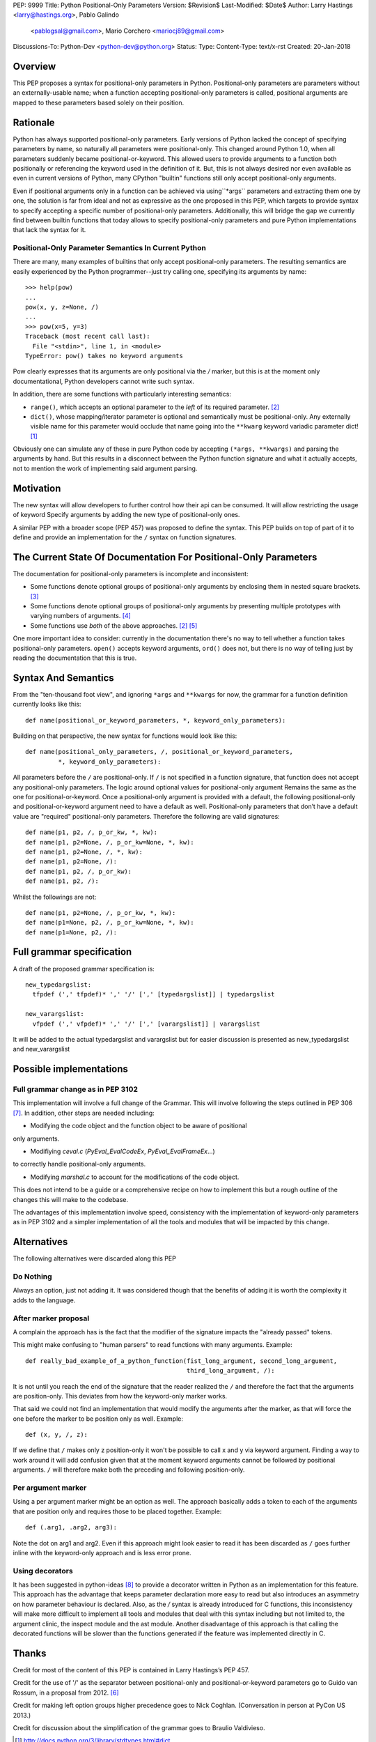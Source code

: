 PEP: 9999
Title: Python Positional-Only Parameters
Version: $Revision$
Last-Modified: $Date$
Author: Larry Hastings <larry@hastings.org>, Pablo Galindo
  <pablogsal@gmail.com>, Mario Corchero <mariocj89@gmail.com>
Discussions-To: Python-Dev <python-dev@python.org>
Status:
Type:
Content-Type: text/x-rst
Created: 20-Jan-2018


========
Overview
========

This PEP proposes a syntax for positional-only parameters in Python.
Positional-only parameters are parameters without an externally-usable
name; when a function accepting positional-only parameters is called,
positional arguments are mapped to these parameters based solely on
their position.

=========
Rationale
=========

Python has always supported positional-only parameters.
Early versions of Python lacked the concept of specifying
parameters by name, so naturally all parameters were
positional-only.  This changed around Python 1.0, when
all parameters suddenly became positional-or-keyword.
This allowed users to provide arguments to a function both
positionally or referencing the keyword used in the definition
of it. But, this is not always desired nor even available as
even in current versions of Python, many CPython
"builtin" functions still only accept positional-only arguments.

Even if positional arguments only in a function can be achieved
via using``*args`` parameters and extracting them one by one,
the solution is far from ideal and not as expressive as the one
proposed in this PEP, which targets to provide syntax to specify
accepting a specific number of positional-only parameters.
Additionally, this will bridge the gap we currently find between
builtin functions that today allows to specify positional-only
parameters and pure Python implementations that lack the
syntax for it.

-----------------------------------------------------
Positional-Only Parameter Semantics In Current Python
-----------------------------------------------------

There are many, many examples of builtins that only
accept positional-only parameters.  The resulting
semantics are easily experienced by the Python
programmer--just try calling one, specifying its
arguments by name::


    >>> help(pow)
    ...
    pow(x, y, z=None, /)
    ...
    >>> pow(x=5, y=3)
    Traceback (most recent call last):
      File "<stdin>", line 1, in <module>
    TypeError: pow() takes no keyword arguments

Pow clearly expresses that its arguments are only positional
via the `/` marker, but this is at the moment only documentational,
Python developers cannot write such syntax.

In addition, there are some functions with particularly
interesting semantics:

* ``range()``, which accepts an optional parameter
  to the *left* of its required parameter. [#RANGE]_

* ``dict()``, whose mapping/iterator parameter is optional and
  semantically must be positional-only.  Any externally
  visible name for this parameter would occlude
  that name going into the ``**kwarg`` keyword variadic
  parameter dict! [#DICT]_

Obviously one can simulate any of these in pure Python code
by accepting ``(*args, **kwargs)`` and parsing the arguments
by hand.  But this results in a disconnect between the
Python function signature and what it actually accepts,
not to mention the work of implementing said argument parsing.

==========
Motivation
==========

The new syntax will allow developers to further control how their
api can be consumed. It will allow restricting the usage of keyword
Specify arguments by adding the new type of positional-only ones.

A similar PEP with a broader scope (PEP 457) was proposed
to define the syntax. This PEP builds on top of part of it
to define and provide an implementation for the ``/`` syntax on
function signatures.

=================================================================
The Current State Of Documentation For Positional-Only Parameters
=================================================================

The documentation for positional-only parameters is incomplete
and inconsistent:

* Some functions denote optional groups of positional-only arguments
  by enclosing them in nested square brackets. [#BORDER]_

* Some functions denote optional groups of positional-only arguments
  by presenting multiple prototypes with varying numbers of
  arguments. [#SENDFILE]_

* Some functions use *both* of the above approaches. [#RANGE]_ [#ADDCH]_

One more important idea to consider: currently in the documentation
there's no way to tell whether a function takes positional-only
parameters.  ``open()`` accepts keyword arguments, ``ord()`` does
not, but there is no way of telling just by reading the
documentation that this is true.

====================
Syntax And Semantics
====================

From the "ten-thousand foot view", and ignoring ``*args`` and ``**kwargs``
for now, the grammar for a function definition currently looks like this::

    def name(positional_or_keyword_parameters, *, keyword_only_parameters):

Building on that perspective, the new syntax for functions would look
like this::

    def name(positional_only_parameters, /, positional_or_keyword_parameters,
             *, keyword_only_parameters):

All parameters before the ``/`` are positional-only.  If ``/`` is
not specified in a function signature, that function does not
accept any positional-only parameters.
The logic around optional values for positional-only argument
Remains the same as the one for positional-or-keyword. Once
a positional-only argument is provided with a default,
the following positional-only and positional-or-keyword argument
need to have a default as well. Positional-only parameters that
don’t have a default value are "required" positional-only parameters.
Therefore the following are valid signatures::

    def name(p1, p2, /, p_or_kw, *, kw):
    def name(p1, p2=None, /, p_or_kw=None, *, kw):
    def name(p1, p2=None, /, *, kw):
    def name(p1, p2=None, /):
    def name(p1, p2, /, p_or_kw):
    def name(p1, p2, /):

Whilst the followings are not::

    def name(p1, p2=None, /, p_or_kw, *, kw):
    def name(p1=None, p2, /, p_or_kw=None, *, kw):
    def name(p1=None, p2, /):

==========================
Full grammar specification
==========================

A draft of the proposed grammar specification is::

    new_typedargslist:
      tfpdef (',' tfpdef)* ',' '/' [',' [typedargslist]] | typedargslist

    new_varargslist:
      vfpdef (',' vfpdef)* ',' '/' [',' [varargslist]] | varargslist

It will be added to the actual typedargslist and varargslist
but for easier discussion is presented as new_typedargslist and new_varargslist


=========================
Possible implementations
=========================

----------------------------------
Full grammar change as in PEP 3102
----------------------------------

This implementation will involve a full change of the Grammar. This will
involve following the steps outlined in PEP 306 [#PEP306]_. In addition, other
steps are needed including:

- Modifying the code object and the function object to be aware of positional
only arguments.

- Modifiying `ceval.c` (`PyEval_EvalCodeEx`, `PyEval_EvalFrameEx`...)
to correctly handle positional-only arguments.

- Modifying `marshal.c` to account for the modifications of the code object.

This does not intend to be a guide or a comprehensive recipe on how to implement
this but a rough outline of the changes this will make to the codebase.

The advantages of this implementation involve speed, consistency with the
implementation of keyword-only parameters as in PEP 3102 and a simpler implementation
of all the tools and modules that will be impacted by this change.

============
Alternatives
============

The following alternatives were discarded along this PEP

----------
Do Nothing
----------

Always an option, just not adding it. It was considered
though that the benefits of adding it is worth the complexity
it adds to the language.

---------------------
After marker proposal
---------------------

A complain the approach has is the fact that the modifier of
the signature impacts the "already passed" tokens.

This might make confusing to "human parsers" to read functions
with many arguments. Example::

  def really_bad_example_of_a_python_function(fist_long_argument, second_long_argument,
                                              third_long_argument, /):

It is not until you reach the end of the signature that the reader
realized the ``/`` and therefore the fact that the arguments are
position-only. This deviates from how the keyword-only marker works.

That said we could not find an implementation that would modify the
arguments after the marker, as that will force the one before the
marker to be position only as well. Example::

  def (x, y, /, z):

If we define that ``/`` makes only z position-only it won't be possible
to call x and y via keyword argument. Finding a way to work around it
will add confusion given that at the moment keyword arguments cannot be
followed by positional arguments. ``/`` will therefore make both the
preceding and following position-only.

-------------------
Per argument marker
-------------------

Using a per argument marker might be an option as well. The approach
basically adds a token to each of the arguments that are position only
and requires those to be placed together. Example::

  def (.arg1, .arg2, arg3):

Note the dot on arg1 and arg2. Even if this approach might look easier
to read it has been discarded as ``/`` goes further inline with the
keyword-only approach and is less error prone.


----------------
Using decorators
----------------


It has been suggested in python-ideas [#python-ideas-decorator-based]_ to provide
a decorator written in Python as an implementation for this feature. This approach
has the advantage that keeps parameter declaration more easy to read but also
introduces an asymmetry on how parameter behaviour is declared. Also, as the `/`
syntax is already introduced for C functions, this inconsistency will make more
difficult to implement all tools and modules that deal with this syntax including
but not limited to, the argument clinic, the inspect module and the ast module.
Another disadvantage of this approach is that calling the decorated functions
will be slower than the functions generated if the feature was implemented directly
in C.

======
Thanks
======

Credit for most of the content of this PEP is contained in Larry Hastings’s PEP 457.

Credit for the use of '/' as the separator between positional-only and positional-or-keyword
parameters go to Guido van Rossum, in a proposal from 2012. [#GUIDO]_

Credit for making left option groups higher precedence goes to
Nick Coghlan. (Conversation in person at PyCon US 2013.)

Credit for discussion about the simplification of the grammar goes to
Braulio Valdivieso.

.. [#DICT]
    http://docs.python.org/3/library/stdtypes.html#dict

.. [#RANGE]
    http://docs.python.org/3/library/functions.html#func-range

.. [#BORDER]
    http://docs.python.org/3/library/curses.html#curses.window.border

.. [#SENDFILE]
    http://docs.python.org/3/library/os.html#os.sendfile

.. [#ADDCH]
    http://docs.python.org/3/library/curses.html#curses.window.addch

.. [#GUIDO]
   Guido van Rossum, posting to python-ideas, March 2012:
   https://mail.python.org/pipermail/python-ideas/2012-March/014364.html
   and
   https://mail.python.org/pipermail/python-ideas/2012-March/014378.html
   and
   https://mail.python.org/pipermail/python-ideas/2012-March/014417.html

.. [#PEP306]
   https://www.python.org/dev/peps/pep-0306/

.. [#python-ideas-decorator-based]
   https://mail.python.org/pipermail/python-ideas/2017-February/044888.html

=========
Copyright
=========

This document has been placed in the public domain.
